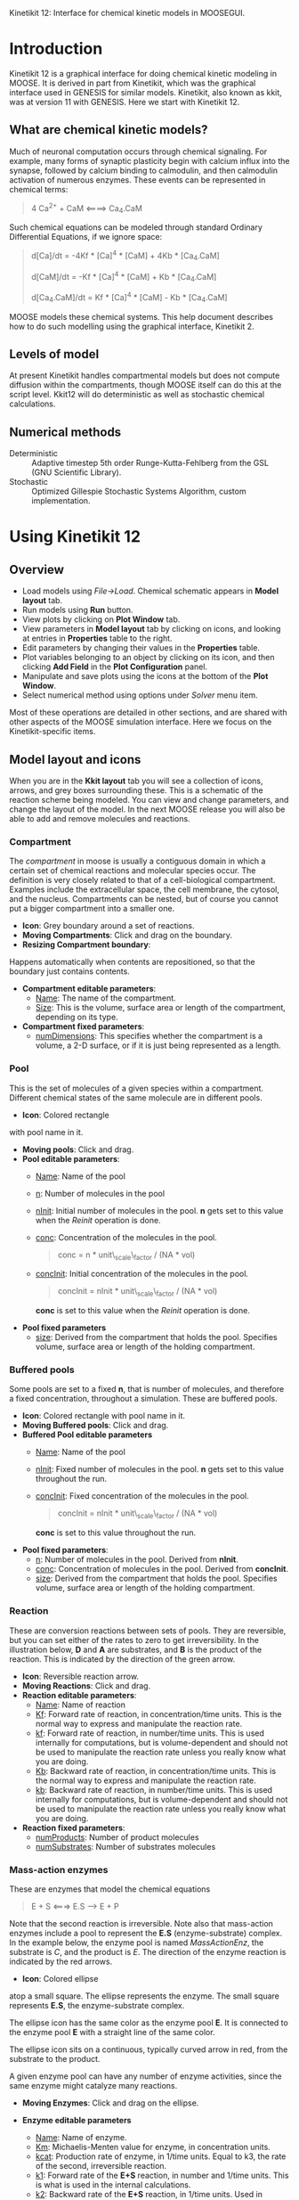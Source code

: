 Kinetikit 12: Interface for chemical kinetic models in MOOSEGUI.
#+AUTHOR: Documentation and numerics: Upi Bhalla. GUI: Harsha Rani, H. Chaitanya

* Introduction
  Kinetikit 12 is a graphical interface for doing chemical kinetic
  modeling in MOOSE. It is derived in part from Kinetikit, which was
  the graphical interface used in GENESIS for similar
  models. Kinetikit, also known as kkit, was at version 11 with
  GENESIS. Here we start with Kinetikit 12.

** What are chemical kinetic models?
   Much of neuronal computation occurs through chemical
   signaling.  For example, many forms of synaptic plasticity begin
   with calcium influx into the synapse, followed by calcium binding
   to calmodulin, and then calmodulin activation of numerous
   enzymes. These events can be represented in chemical terms:
#+BEGIN_QUOTE
   4 Ca^{2+} + CaM <====> Ca_4.CaM
#+END_QUOTE
   Such chemical equations can be modeled through standard Ordinary
   Differential Equations, if we ignore space:
#+BEGIN_QUOTE
   d[Ca]/dt = -4Kf * [Ca]^4 * [CaM] + 4Kb * [Ca_4.CaM]

   d[CaM]/dt = -Kf * [Ca]^4 * [CaM] + Kb * [Ca_4.CaM]

   d[Ca_4.CaM]/dt = Kf * [Ca]^4 * [CaM] - Kb * [Ca_4.CaM]
#+END_QUOTE
   MOOSE models these chemical systems. This help document describes
   how to do such modelling using the graphical interface,
   Kinetikit 2.

** Levels of model
   At present Kinetikit handles compartmental models but does not
   compute diffusion within the compartments, though MOOSE itself can
   do this at the script level. Kkit12 will do deterministic as well
   as stochastic chemical calculations.

** Numerical methods
   + Deterministic :: Adaptive timestep 5th order Runge-Kutta-Fehlberg
                      from the GSL (GNU Scientific Library).
   + Stochastic :: Optimized Gillespie Stochastic Systems Algorithm,
                   custom implementation.

* Using Kinetikit 12

** Overview
   + Load models using /File->Load/. Chemical schematic appears in
     *Model layout* tab.
   + Run models using *Run* button.
   + View plots by clicking on *Plot Window* tab.
   + View parameters in *Model layout* tab by clicking on icons, and
     looking at entries in *Properties* table to the right.
   + Edit parameters by changing their values in the *Properties* table.
   + Plot variables belonging to an object by clicking on its icon,
     and then clicking *Add Field* in the *Plot Configuration* panel.
   + Manipulate and save plots using the icons at the bottom of the
     *Plot Window*.
   + Select numerical method using options under /Solver/ menu item.

Most of these operations are detailed in other sections, and are shared with
other aspects of the MOOSE simulation interface. Here we focus on the 
Kinetikit-specific items.

** Model layout and icons
   When you are in the *Kkit layout* tab you will see a collection of
   icons, arrows, and grey boxes surrounding these. This is a
   schematic of the reaction scheme being modeled. You can view and
   change parameters, and change the layout of the model. In the next
   MOOSE release you will also be able to add and remove molecules and
   reactions.

	[[./images/KkitModelWindow.png]]

*** Compartment
    The /compartment/ in moose is usually a contiguous
    domain in which a certain set of chemical reactions and molecular
    species occur. The definition is very closely related to that of a
    cell-biological compartment. Examples include the extracellular
    space, the cell membrane, the cytosol, and the
    nucleus. Compartments can be nested, but of course you
    cannot put a bigger compartment into a smaller one.
    + *Icon*: Grey boundary around a set of reactions. 
    + *Moving Compartments*:
	 Click and drag on the boundary.
    + *Resizing Compartment boundary*:
	Happens automatically when
	contents are repositioned, so that the boundary just contains
	contents.
    + *Compartment editable parameters*:
       + _Name_: The name of the compartment.
       + _Size_: This is the volume, surface area or length of the
                 compartment, depending on its type.
    + *Compartment fixed parameters*:
      + _numDimensions_: This specifies whether the compartment is a
                 volume, a 2-D surface, or if it is just
                 being represented as a length.

*** Pool
    This is the set of molecules of a given species within a
    compartment. Different chemical states of the same molecule are
    in different pools.
    + *Icon*: [[./images/KkitPoolIcon.png]] Colored rectangle 
	with pool name in it.
    + *Moving pools*: Click and drag.
    + *Pool editable parameters*:
      + _Name_: Name of the pool
      + _n_: Number of molecules in the pool
      + _nInit_: Initial number of molecules in the pool. *n* gets
                 set to this value when the /Reinit/ operation is
                 done.
      + _conc_: Concentration of the molecules in the pool.
                #+BEGIN_QUOTE
                conc = n * unit\_scale\_factor / (NA * vol)
                #+END_QUOTE
      + _concInit_: Initial concentration of the molecules in the
                    pool.
                    #+BEGIN_QUOTE
		     concInit = nInit * unit\_scale\_factor / (NA * vol)
                    #+END_QUOTE
		     *conc* is set to this value when the /Reinit/ operation is
                    done.
    + *Pool fixed parameters*
      + _size_: Derived from the compartment that holds the
                pool. Specifies volume, surface area or length of the
                holding compartment.

*** Buffered pools
    Some pools are set to a fixed *n*, that is number of molecules, and
	therefore a fixed concentration, throughout a
    	simulation. These are buffered pools.
    + *Icon*: [[./images/KkitPoolIcon.png]] Colored rectangle with pool name
	 in it.
    + *Moving Buffered pools*: Click and drag.
    + *Buffered Pool editable parameters*
      + _Name_: Name of the pool
      + _nInit_: Fixed number of molecules in the pool. *n* gets set
                 to this value throughout the run.
      + _concInit_: Fixed concentration of the molecules in the pool.
        	#+BEGIN_QUOTE
		 	concInit = nInit * unit\_scale\_factor / (NA * vol)
		 	#+END_QUOTE
     			*conc* is set to this value throughout the run.
    + *Pool fixed parameters*:
      + _n_: Number of molecules in the pool. Derived from *nInit*.
      + _conc_: Concentration of molecules in the pool.  Derived from
                *concInit*.
      + _size_: Derived from the compartment that holds the
                pool. Specifies volume, surface area or length of the
                holding compartment.

*** Reaction
    These are conversion reactions between sets of pools.  They are
    reversible, but you can set either of the rates to zero to get
    irreversibility. In the illustration below, *D* and *A* are substrates,
	and *B* is the product of the reaction. This is indicated by the 
	direction of the green arrow.

	[[./images/KkitReaction.png]]

    + *Icon*: [[./images/KkitReacIcon.png]] Reversible reaction arrow.
    + *Moving Reactions*: Click and drag.
    + *Reaction editable parameters*:
      + _Name_: Name of reaction
      + _Kf_: Forward rate of reaction, in concentration/time
        units. This is the normal way to express and manipulate the
        reaction rate.
      + _kf_: Forward rate of reaction, in number/time units. This is
        used internally for computations, but is volume-dependent and
        should not be used to manipulate the reaction rate unless you
        really know what you are doing.
      + _Kb_: Backward rate of reaction, in concentration/time
        units. This is the normal way to express and manipulate the
        reaction rate.
      + _kb_: Backward rate of reaction, in number/time units. This is
        used internally for computations, but is volume-dependent and
        should not be used to manipulate the reaction rate unless you
        really know what you are doing.
    + *Reaction fixed parameters*:
      + _numProducts_: Number of product molecules
      + _numSubstrates_: Number of substrates molecules

*** Mass-action enzymes
    These are enzymes that model the chemical equations
    #+BEGIN_QUOTE
    E + S <===> E.S ---> E + P
    #+END_QUOTE
    Note that the second reaction is irreversible. Note also that
    mass-action enzymes include a pool to represent
    the *E.S* (enzyme-substrate) complex.
	In the example below, the enzyme pool is named /MassActionEnz/,
	the substrate is /C/, and the product is /E/. The direction of
	the enzyme reaction is indicated by the red arrows. 

	[[./images/MassActionEnzReac.png]]

    + *Icon*: [[./images/MassActionEnzIcon.png]] Colored ellipse 
	atop a small square. The ellipse
      represents the enzyme. The small square represents *E.S*, the
      enzyme-substrate complex.

      The ellipse icon has the same color as the enzyme pool *E*.  It is
      connected to the enzyme pool *E* with a straight line of the same
      color.

      The ellipse icon sits on a continuous, typically curved arrow
      in red, from the substrate to the product.

      A given enzyme pool can have any number of enzyme activities,
      since the same enzyme might catalyze many reactions.

    + *Moving Enzymes*: Click and drag on the ellipse.

    + *Enzyme editable parameters*
      + _Name_: Name of enzyme.
      + _Km_: Michaelis-Menten value for enzyme, in concentration units.
      + _kcat_: Production rate of enzyme, in 1/time units.  Equal to
               k3, the rate of the second, irreversible reaction.
      + _k1_: Forward rate of the *E+S* reaction, in number and 1/time
              units. This is what is used in the internal calculations.
      + _k2_: Backward rate of the *E+S* reaction, in 1/time units. Used
              in internal calculations.
      + _k3_: Forward rate of the *E.S---> E + P* reaction, in 1/time
              units. Equivalent to *kcat*.  Used in internal
              calculations.
      + _ratio_: Ratio of *k2/k3*. Needed to define the internal rates
                 in terms of *Km* and *kcat*. I usually use a value of 4.

    + *Enzyme-substrate-complex editable parameters*:
 
      These are identical to those of any other pool.
      + _Name_: Name of the *E.S* complex. Defaults to
       /<enzymeName>\_cplx/.
      + _n_: Number of molecules in the pool
      + _nInit_: Initial number of molecules in the complex.  *n* gets
                set to this value when the /Reinit/ operation is done.
      + _conc_: Concentration of the molecules in the pool.
       #+BEGIN_QUOTE
       conc = n * unit\_scale\_factor / (NA * vol)
       #+END_QUOTE
      + _concInit_: Initial concentration of the molecules in 
 		  the pool.
                   #+BEGIN_QUOTE
 		  concInit = nInit * unit\_scale\_factor / (NA * vol)
                   #+END_QUOTE
 		  *conc* is set to this value when the /Reinit/
                   operation is done.

    + *Enzyme-substrate-complex fixed parameters*:
      + _size_: Derived from the compartment that holds the
        pool. Specifies volume, surface area or length of the holding
        compartment. Note that the Enzyme-substrate-complex is assumed
        to be in the same compartment as the enzyme molecule.

     
*** Michaelis-Menten Enzymes
    These are enzymes that obey the 
    Michaelis-Menten equation
    #+BEGIN_QUOTE
    V = Vmax*[S]/(Km+[S]) = kcat*[Etot]*[S]/(Km+[S])
    #+END_QUOTE
    where 
	+ /Vmax/ is the maximum rate of the enzyme
	+ /[Etot]/ is the total amount of the enzyme
	+ /Km/ is the Michaelis-Menten constant
	+ /S/ is the substrate.
    Nominally these enzymes model the same chemical equation as the
    mass-action enzyme:
    #+BEGIN_QUOTE
    E + S <===> E.S ---> E + P
    #+END_QUOTE
    but they make the assumption that the *E.S* is in a quasi-
    steady-state with *E* and *S*, and they also ignore sequestration of
    the enzyme into the complex. So there is no representation of the
    *E.S* complex.
	In the example below, the enzyme pool is named /MM\_Enz/,
	the substrate is /E/, and the product is /F/. The direction of
	the enzyme reaction is indicated by the red arrows. 

	[[./images/MM_EnzReac.png]]

    + *Icon*: [[./images/MM_EnzIcon.png]] Colored ellipse.
	 The ellipse represents the enzyme The
      ellipse icon has the same color as the enzyme E.  It is
      connected to the enzyme pool E with a straight line of the same
      color.  The ellipse icon sits on a continuous, typically curved
      arrow in red, from the substrate to the product.  A given
      enzyme pool can have any number of enzyme activities, since the
      same enzyme might catalyze many reactions.
    + *Moving Enzymes*: Click and drag.
    + *Enzyme editable parameters*:
       + _Name_: Name of enzyme.
       + _Km_: Michaelis-Menten value for enzyme, in concentration
            units.
       + _kcat_: Production rate of enzyme, in 1/time units.  Equal to
              *k3*, the rate of the second, irreversible reaction.

*** SumTotal
    This is a pool whose concentration is just the sum of
    the concentrations of pools connected into it.  It behaves like a
    buffer whose concentration varies as the simulation proceeds Note
    that this violates mass conservation: One can use a /SumTotal/ in a
    reaction, just like a buffer, but the /SumTotal/ itself will never
    be depleted. Typically used when we have multiple molecular forms
    of an enzyme, all with similar activity, and we just want to use
    a single enzyme activity to represent the whole lot.

    + *Icon* Colored rectangle with pool name. This is /tot1/ in the
	example image below. The input pools /A/ and /B/
      connect to the SumTotal with blue arrows.
	
	[[./images/KkitSumTotal.png]]

    + *Moving SumTotals*: Click and drag.
    + *SumTotal editable parameters*:
      + _Name_: Name of the pool
    + *SumTotal fixed parameters*:
      + _n_: Number of molecules in the pool. Computed as it runs.
      + _conc_: Concentration of molecules in the pool.  Computed as it
             runs.
      + _size_: Derived from the compartment that holds the
             pool. Specifies volume, surface area or length of the
             holding compartment.

  
** Model operations
   - Loading models :: /File->Load Model -> select from dialog/.  This
     operation deletes the previously loaded model.  Currently only
     understands Kkit.g format models.
   - Saving models :: /File->Save Model->select from dialog/.
     Currently only understands Kkit.g format models.
   - Merging models :: /File->Merge Model -> select from dialog/.
     This
     operation tries to merge the new model into the currently loaded
     model. It does so by recognizing existing molecular pool names,
     and not duplicating those. Instead, any new reactions involving
     the existing pools get tied into the existing model. All other
     new pools and reactions are created as usual. Note that
     parameters of existing pools get updated to values from the new
     model.
   - Changing numerical methods :: Solver menu item in title bar has
     options. Currently supports:
     + _Runge Kutta_: This is the Runge-Kutta-Fehlberg implementation
                      from the GNU Scientific Library (GSL). It is a
                      fifth order variable timestep explicit
                      method. Works well for most reaction systems
                      except if they have very stiff reactions.
     + _Gillespie_: Optimized Gillespie stochastic systems algorithm,
                    custom implementation. This uses variable timesteps
                    internally.  Note that it slows down with
                    increasing numbers of molecules in each pool. It
                    also slows down, but not so badly, if the number of
                    reactions goes up.
  
